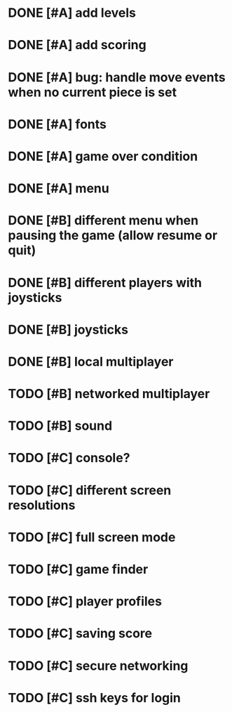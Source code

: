 * DONE [#A] add levels
* DONE [#A] add scoring
* DONE [#A] bug: handle move events when no current piece is set
* DONE [#A] fonts
* DONE [#A] game over condition
* DONE [#A] menu
* DONE [#B] different menu when pausing the game (allow resume or quit)
* DONE [#B] different players with joysticks
* DONE [#B] joysticks
* DONE [#B] local multiplayer
* TODO [#B] networked multiplayer
* TODO [#B] sound
* TODO [#C] console?
* TODO [#C] different screen resolutions
* TODO [#C] full screen mode
* TODO [#C] game finder
* TODO [#C] player profiles
* TODO [#C] saving score
* TODO [#C] secure networking
* TODO [#C] ssh keys for login
